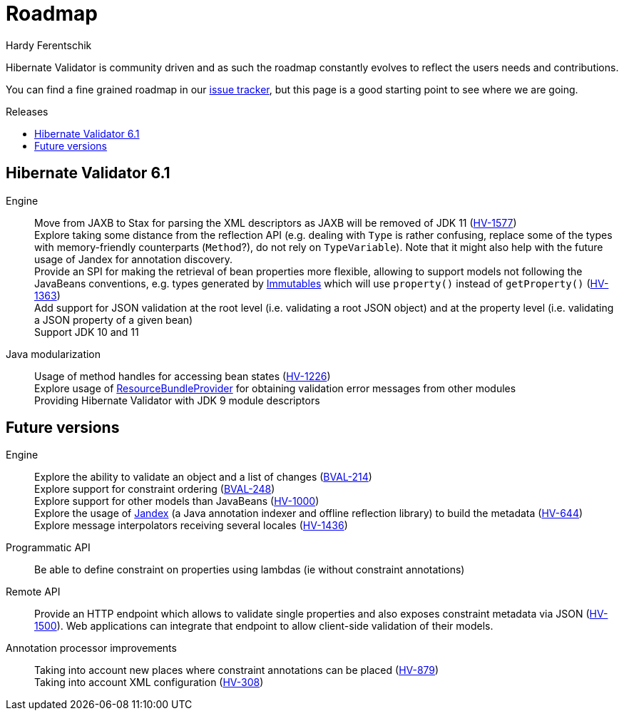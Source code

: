 = Roadmap
Hardy Ferentschik
:awestruct-layout: project-roadmap
:awestruct-project: validator
:toc:
:toc-placement: preamble
:toc-title: Releases

Hibernate Validator is community driven and as such the roadmap constantly evolves to reflect the
users needs and contributions.

You can find a fine grained roadmap in our https://hibernate.atlassian.net/browse/HV[issue tracker],
but this page is a good starting point to see where we are going.

== Hibernate Validator 6.1

Engine::
Move from JAXB to Stax for parsing the XML descriptors as JAXB will be removed of JDK 11 (https://hibernate.atlassian.net/browse/HV-1577[HV-1577]) +
Explore taking some distance from the reflection API (e.g. dealing with `Type` is rather confusing, replace some of the types with memory-friendly counterparts (`Method`?), do not rely on `TypeVariable`). Note that it might also help with the future usage of Jandex for annotation discovery. +
Provide an SPI for making the retrieval of bean properties more flexible, allowing to support models not following the JavaBeans conventions, e.g. types generated by http://immutables.io[Immutables] which will use `property()` instead of `getProperty()` (https://hibernate.atlassian.net/browse/HV-1363[HV-1363]) +
Add support for JSON validation at the root level (i.e. validating a root JSON object) and at the property level (i.e. validating a JSON property of a given bean) +
Support JDK 10 and 11

Java modularization::
Usage of method handles for accessing bean states (https://hibernate.atlassian.net/browse/HV-1226[HV-1226]) +
Explore usage of http://download.java.net/java/jdk9/docs/api/java/util/spi/ResourceBundleProvider.html[ResourceBundleProvider] for obtaining validation error messages from other modules +
Providing Hibernate Validator with JDK 9 module descriptors

== Future versions

Engine::
Explore the ability to validate an object and a list of changes (https://hibernate.atlassian.net/browse/BVAL-214[BVAL-214]) +
Explore support for constraint ordering (http://beanvalidation.org/proposals/BVAL-248/[BVAL-248]) +
Explore support for other models than JavaBeans (https://hibernate.atlassian.net/browse/HV-1000[HV-1000]) +
Explore the usage of https://github.com/wildfly/jandex[Jandex] (a Java annotation indexer and offline reflection library) to build the metadata (https://hibernate.atlassian.net/browse/HV-644[HV-644]) +
Explore message interpolators receiving several locales (https://hibernate.atlassian.net/browse/HV-1436[HV-1436])

Programmatic API::
Be able to define constraint on properties using lambdas (ie without constraint annotations)

Remote API::
Provide an HTTP endpoint which allows to validate single properties and also exposes constraint metadata via JSON (https://hibernate.atlassian.net/browse/HV-1500[HV-1500]). Web applications can integrate that endpoint to allow client-side validation of their models.

Annotation processor improvements::
Taking into account new places where constraint annotations can be placed (https://hibernate.atlassian.net/browse/HV-879[HV-879]) +
Taking into account XML configuration (https://hibernate.atlassian.net/browse/HV-308[HV-308])

